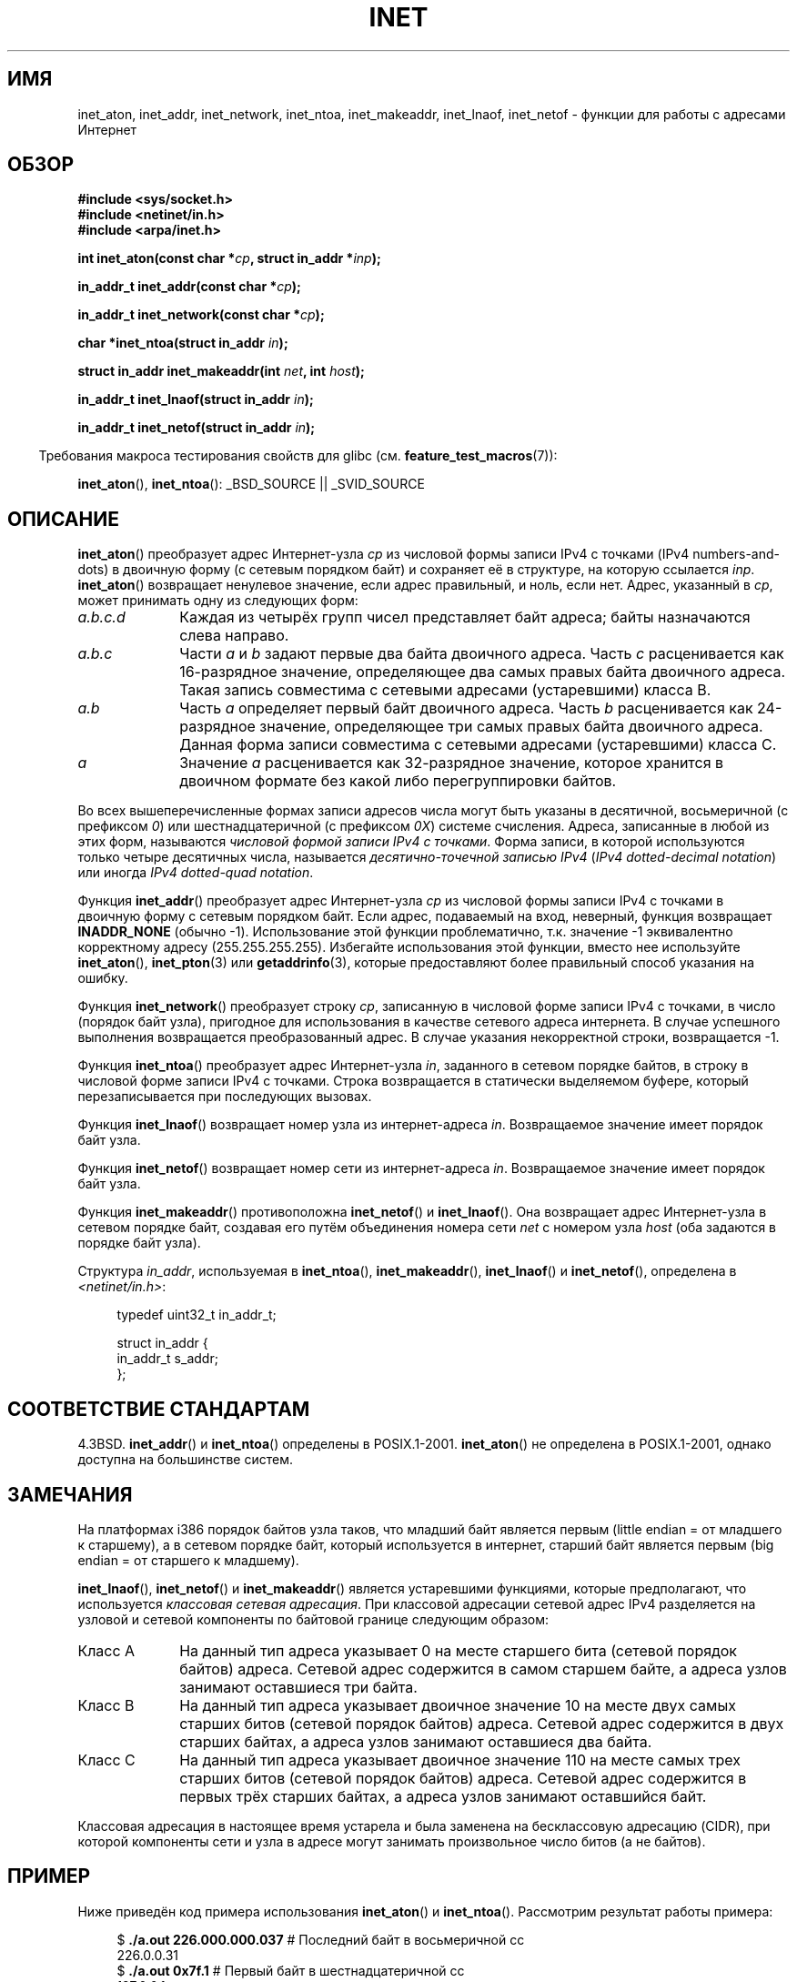 .\" Hey Emacs! This file is -*- nroff -*- source.
.\"
.\" Copyright 1993 David Metcalfe (david@prism.demon.co.uk)
.\" and Copyright (c) 2008 Linux Foundation, written by Michael Kerrisk
.\"     <mtk.manpages@gmail.com>
.\"
.\" Permission is granted to make and distribute verbatim copies of this
.\" manual provided the copyright notice and this permission notice are
.\" preserved on all copies.
.\"
.\" Permission is granted to copy and distribute modified versions of this
.\" manual under the conditions for verbatim copying, provided that the
.\" entire resulting derived work is distributed under the terms of a
.\" permission notice identical to this one.
.\"
.\" Since the Linux kernel and libraries are constantly changing, this
.\" manual page may be incorrect or out-of-date.  The author(s) assume no
.\" responsibility for errors or omissions, or for damages resulting from
.\" the use of the information contained herein.  The author(s) may not
.\" have taken the same level of care in the production of this manual,
.\" which is licensed free of charge, as they might when working
.\" professionally.
.\"
.\" Formatted or processed versions of this manual, if unaccompanied by
.\" the source, must acknowledge the copyright and authors of this work.
.\"
.\" References consulted:
.\"     Linux libc source code
.\"     Lewine's _POSIX Programmer's Guide_ (O'Reilly & Associates, 1991)
.\"     386BSD man pages
.\"     libc.info (from glibc distribution)
.\" Modified Sat Jul 24 19:12:00 1993 by Rik Faith <faith@cs.unc.edu>
.\" Modified Sun Sep  3 20:29:36 1995 by Jim Van Zandt <jrv@vanzandt.mv.com>
.\" Changed network into host byte order (for inet_network),
.\"     Andreas Jaeger <aj@arthur.rhein-neckar.de>, 980130.
.\" 2008-06-19, mtk
.\"     Describe the various address forms supported by inet_aton().
.\"     Clarify discussion of inet_lnaof(), inet_netof(), and inet_makeaddr().
.\"     Add discussion of Classful Addressing, noting that it is obsolete.
.\"     Added an EXAMPLE program.
.\"
.\"*******************************************************************
.\"
.\" This file was generated with po4a. Translate the source file.
.\"
.\"*******************************************************************
.TH INET 3 2008\-06\-19 GNU "Руководство программиста Linux"
.SH ИМЯ
inet_aton, inet_addr, inet_network, inet_ntoa, inet_makeaddr, inet_lnaof,
inet_netof \- функции для работы с адресами Интернет
.SH ОБЗОР
.nf
\fB#include <sys/socket.h>\fP
\fB#include <netinet/in.h>\fP
\fB#include <arpa/inet.h>\fP
.sp
\fBint inet_aton(const char *\fP\fIcp\fP\fB, struct in_addr *\fP\fIinp\fP\fB);\fP
.sp
\fBin_addr_t inet_addr(const char *\fP\fIcp\fP\fB);\fP
.sp
\fBin_addr_t inet_network(const char *\fP\fIcp\fP\fB);\fP
.sp
\fBchar *inet_ntoa(struct in_addr \fP\fIin\fP\fB);\fP
.sp
\fBstruct in_addr inet_makeaddr(int \fP\fInet\fP\fB, int \fP\fIhost\fP\fB);\fP
.sp
\fBin_addr_t inet_lnaof(struct in_addr \fP\fIin\fP\fB);\fP
.sp
\fBin_addr_t inet_netof(struct in_addr \fP\fIin\fP\fB);\fP
.fi
.sp
.in -4n
Требования макроса тестирования свойств для glibc
(см. \fBfeature_test_macros\fP(7)):
.in
.sp
\fBinet_aton\fP(), \fBinet_ntoa\fP(): _BSD_SOURCE || _SVID_SOURCE
.SH ОПИСАНИЕ
\fBinet_aton\fP() преобразует адрес Интернет\-узла \fIcp\fP из числовой формы
записи IPv4 с точками (IPv4 numbers\-and\-dots) в двоичную форму (с сетевым
порядком байт) и сохраняет её в структуре, на которую ссылается
\fIinp\fP. \fBinet_aton\fP() возвращает ненулевое значение, если адрес правильный,
и ноль, если нет. Адрес, указанный в \fIcp\fP, может принимать одну из
следующих форм:
.TP  10
\fIa.b.c.d\fP
Каждая из четырёх групп чисел представляет байт адреса; байты назначаются
слева направо.
.TP 
\fIa.b.c\fP
Части \fIa\fP и \fIb\fP задают первые два байта двоичного адреса. Часть \fIc\fP
расценивается как 16\-разрядное значение, определяющее два самых правых байта
двоичного адреса. Такая запись совместима c сетевыми адресами (устаревшими)
класса B.
.TP 
\fIa.b\fP
Часть \fIa\fP определяет первый байт двоичного адреса. Часть \fIb\fP расценивается
как 24\-разрядное значение, определяющее три самых правых байта двоичного
адреса. Данная форма записи совместима с сетевыми адресами (устаревшими)
класса C.
.TP 
\fIa\fP
Значение \fIa\fP расценивается как 32\-разрядное значение, которое хранится в
двоичном формате без какой либо перегруппировки байтов.
.PP
Во всех вышеперечисленные формах записи адресов числа могут быть указаны в
десятичной, восьмеричной (с префиксом \fI0\fP) или шестнадцатеричной (с
префиксом \fI0X\fP) системе счисления. Адреса, записанные в любой из этих форм,
называются \fIчисловой формой записи IPv4 с точками\fP. Форма записи, в которой
используются только четыре десятичных числа, называется \fIдесятично\-точечной
записью IPv4\fP (\fIIPv4 dotted\-decimal notation\fP) или иногда \fIIPv4
dotted\-quad notation\fP.
.PP
Функция \fBinet_addr\fP() преобразует адрес Интернет\-узла \fIcp\fP из числовой
формы записи IPv4 с точками в двоичную форму с сетевым порядком байт. Если
адрес, подаваемый на вход, неверный, функция возвращает \fBINADDR_NONE\fP
(обычно \-1). Использование этой функции проблематично, т.к. значение \-1
эквивалентно корректному адресу (255.255.255.255). Избегайте использования
этой функции, вместо нее используйте \fBinet_aton\fP(), \fBinet_pton\fP(3) или
\fBgetaddrinfo\fP(3), которые предоставляют более правильный способ указания на
ошибку.
.PP
Функция \fBinet_network\fP() преобразует строку \fIcp\fP, записанную в числовой
форме записи IPv4 с точками, в число (порядок байт узла), пригодное для
использования в качестве сетевого адреса интернета. В случае успешного
выполнения возвращается преобразованный адрес. В случае указания
некорректной строки, возвращается \-1.
.PP
Функция \fBinet_ntoa\fP() преобразует адрес Интернет\-узла \fIin\fP, заданного в
сетевом порядке байтов, в строку в числовой форме записи IPv4 с
точками. Строка возвращается в статически выделяемом буфере, который
перезаписывается при последующих вызовах.
.PP
Функция \fBinet_lnaof\fP() возвращает номер узла из интернет\-адреса
\fIin\fP. Возвращаемое значение имеет порядок байт узла.
.PP
Функция \fBinet_netof\fP() возвращает номер сети из интернет\-адреса
\fIin\fP. Возвращаемое значение имеет порядок байт узла.
.PP
Функция \fBinet_makeaddr\fP() противоположна \fBinet_netof\fP() и
\fBinet_lnaof\fP(). Она возвращает адрес Интернет\-узла в сетевом порядке байт,
создавая его путём объединения номера сети \fInet\fP с номером узла \fIhost\fP
(оба задаются в порядке байт узла).
.PP
Структура \fIin_addr\fP, используемая в \fBinet_ntoa\fP(), \fBinet_makeaddr\fP(),
\fBinet_lnaof\fP() и \fBinet_netof\fP(), определена в \fI<netinet/in.h>\fP:
.sp
.in +4n
.nf
typedef uint32_t in_addr_t;

struct in_addr {
    in_addr_t s_addr;
};
.fi
.in
.SH "СООТВЕТСТВИЕ СТАНДАРТАМ"
4.3BSD. \fBinet_addr\fP() и \fBinet_ntoa\fP() определены в
POSIX.1\-2001. \fBinet_aton\fP() не определена в POSIX.1\-2001, однако доступна
на большинстве систем.
.SH ЗАМЕЧАНИЯ
На платформах i386 порядок байтов узла таков, что младший байт является
первым (little endian = от младшего к старшему), а в сетевом порядке байт,
который используется в интернет, старший байт является первым (big endian =
от старшего к младшему).

\fBinet_lnaof\fP(), \fBinet_netof\fP() и \fBinet_makeaddr\fP() является устаревшими
функциями, которые предполагают, что используется \fIклассовая сетевая
адресация\fP. При классовой адресации сетевой адрес IPv4 разделяется на
узловой и сетевой компоненты по байтовой границе следующим образом:
.TP  10
Класс A
На данный тип адреса указывает 0 на месте старшего бита (сетевой порядок
байтов) адреса. Сетевой адрес содержится в самом старшем байте, а адреса
узлов занимают оставшиеся три байта.
.TP 
Класс B
На данный тип адреса указывает двоичное значение 10 на месте двух самых
старших битов (сетевой порядок байтов) адреса. Сетевой адрес содержится в
двух старших байтах, а адреса узлов занимают оставшиеся два байта.
.TP 
Класс C
На данный тип адреса указывает двоичное значение 110 на месте самых трех
старших битов (сетевой порядок байтов) адреса. Сетевой адрес содержится в
первых трёх старших байтах, а адреса узлов занимают оставшийся байт.
.PP
Классовая адресация в настоящее время устарела и была заменена на
бесклассовую адресацию (CIDR), при которой компоненты сети и узла в адресе
могут занимать произвольное число битов (а не байтов).
.SH ПРИМЕР
Ниже приведён код примера использования \fBinet_aton\fP() и
\fBinet_ntoa\fP(). Рассмотрим результат работы примера:
.in +4n
.nf

$\fB ./a.out 226.000.000.037\fP      # Последний байт в восьмеричной сс
226.0.0.31
$\fB ./a.out 0x7f.1         \fP      # Первый байт в шестнадцатеричной сс
127.0.0.1
.fi
.in
.SS "Исходный код программы"
\&
.nf
#define _BSD_SOURCE
#include <arpa/inet.h>
#include <stdio.h>
#include <stdlib.h>

int
main(int argc, char *argv[])
{
    struct in_addr addr;

    if (argc != 2) {
        fprintf(stderr, "%s <dotted\-address>\en", argv[0]);
        exit(EXIT_FAILURE);
    }

    if (inet_aton(argv[1], &addr) == 0) {
        perror("inet_aton");
        exit(EXIT_FAILURE);
    }

    printf("%s\en", inet_ntoa(addr));
    exit(EXIT_SUCCESS);
}
.fi
.SH "СМОТРИТЕ ТАКЖЕ"
\fBbyteorder\fP(3), \fBgetaddrinfo\fP(3), \fBgethostbyname\fP(3), \fBgetnameinfo\fP(3),
\fBgetnetent\fP(3), \fBinet_ntop\fP(3), \fBinet_pton\fP(3), \fBhosts\fP(5),
\fBnetworks\fP(5)

